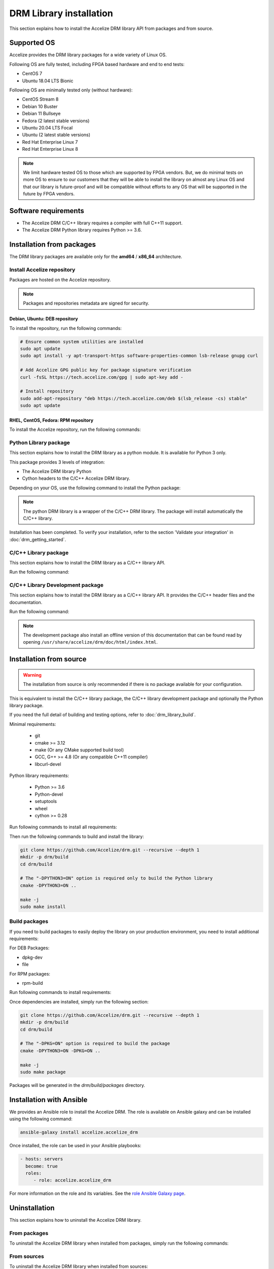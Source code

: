 DRM Library installation
========================

This section explains how to install the Accelize DRM library API from packages and from source.

.. _supported_os:

Supported OS
------------

Accelize provides the DRM library packages for a wide variety of Linux OS.

Following OS are fully tested, including FPGA based hardware and end to end
tests:

* CentOS 7
* Ubuntu 18.04 LTS Bionic

Following OS are minimally tested only (without hardware):

* CentOS Stream 8
* Debian 10 Buster
* Debian 11 Bullseye
* Fedora (2 latest stable versions)
* Ubuntu 20.04 LTS Focal
* Ubuntu (2 latest stable versions)
* Red Hat Enterprise Linux 7
* Red Hat Enterprise Linux 8

.. note:: We limit hardware tested OS to those which are supported by FPGA
          vendors. But, we do minimal tests on more OS to ensure to our
          customers that they will be able to install the library on almost any
          Linux OS and that our library is future-proof and will be compatible
          without efforts to any OS that will be supported in the future by FPGA
          vendors.

Software requirements
---------------------

* The Accelize DRM C/C++ library requires a compiler with full C++11 support.
* The Accelize DRM Python library requires Python >= 3.6.


Installation from packages
--------------------------

The DRM library packages are available only for the **amd64** / **x86_64**
architecture.


Install Accelize repository
```````````````````````````

Packages are hosted on the Accelize repository.

.. note:: Packages and repositories metadata are signed for security.

Debian, Ubuntu: DEB repository
::::::::::::::::::::::::::::::

To install the repository, run the following commands:

.. code-block:: bash

    # Ensure common system utilities are installed
    sudo apt update
    sudo apt install -y apt-transport-https software-properties-common lsb-release gnupg curl

    # Add Accelize GPG public key for package signature verification
    curl -fsSL https://tech.accelize.com/gpg | sudo apt-key add -

    # Install repository
    sudo add-apt-repository "deb https://tech.accelize.com/deb $(lsb_release -cs) stable"
    sudo apt update


RHEL, CentOS, Fedora: RPM repository
::::::::::::::::::::::::::::::::::::

To install the Accelize repository, run the following commands:

.. code-block:: bash
    :caption: On Fedora, RHEL/CentOS/CentOS Stream >= 8

    # Ensure config manager is installed
    sudo dnf install -y 'dnf-command(config-manager)'

    # Install repository
    sudo dnf config-manager --add-repo https://tech.accelize.com/rpm/accelize_stable.repo

.. code-block:: bash
    :caption: On RHEL 7, CentOS 7

    # Ensure that config manager is installed
    sudo yum install -y yum-utils

     # Install Accelize repository:
    sudo yum-config-manager --add-repo https://tech.accelize.com/rpm/accelize_stable.repo


Python Library package
``````````````````````

This section explains how to install the DRM library as a python module.
It is available for Python 3 only.

This package provides 3 levels of integration:

* The Accelize DRM library Python
* Cython headers to the C/C++ Accelize DRM library.

Depending on your OS, use the following command to install the Python package:

.. code-block:: bash
    :caption: On Debian, Ubuntu

    sudo apt install -y python3-accelize-drm

.. code-block:: bash
    :caption: On RHEL 8, CentOS 8, CentOS Stream 8

    # Ensure EPEL repository is installed
    sudo dnf install -y https://dl.fedoraproject.org/pub/epel/epel-release-latest-8.noarch.rpm

    # Install package
    sudo dnf install -y python3-accelize-drm

.. code-block:: bash
    :caption: On RHEL 7, CentOS 7

    # Ensure EPEL repository is installed
    sudo yum install -y https://dl.fedoraproject.org/pub/epel/epel-release-latest-7.noarch.rpm

    # Install package
    sudo yum install -y python3-accelize-drm

.. code-block:: bash
    :caption: On Fedora

    sudo dnf install -y python3-accelize-drm

.. note:: The python DRM library is a wrapper of the C/C++ DRM library.
          The package will install automatically the C/C++ library.

Installation has been completed. To verify your installation,
refer to the section 'Validate your integration' in :doc:`drm_getting_started`.

C/C++ Library package
`````````````````````

This section explains how to install the DRM library as a C/C++ library API.

Run the following command:

.. code-block:: bash
    :caption: On Debian, Ubuntu

    sudo apt install -y libaccelize-drm

.. code-block:: bash
    :caption: On RHEL 8, CentOS 8, CentOS Stream 8

    # Ensure EPEL repository is installed
    sudo dnf install -y https://dl.fedoraproject.org/pub/epel/epel-release-latest-8.noarch.rpm

    # Install package
    sudo dnf install -y libaccelize-drm

.. code-block:: bash
    :caption: On RHEL 7, CentOS 7

    # Ensure EPEL repository is installed
    sudo yum install -y https://dl.fedoraproject.org/pub/epel/epel-release-latest-7.noarch.rpm

    # Install package
    sudo yum install -y libaccelize-drm

.. code-block:: bash
    :caption: On Fedora

    sudo dnf install -y libaccelize-drm


C/C++ Library Development package
`````````````````````````````````

This section explains how to install the DRM library as a C/C++ library API.
It provides the C/C++ header files and the documentation.

Run the following command:

.. code-block:: bash
    :caption: On Debian, Ubuntu

    sudo apt install -y libaccelize-drm-dev

.. code-block:: bash
    :caption: On RHEL 8, CentOS 8, CentOS Stream 8

    # Ensure EPEL repository is installed
    sudo dnf install -y https://dl.fedoraproject.org/pub/epel/epel-release-latest-8.noarch.rpm

    # Install package
    sudo dnf install -y libaccelize-drm-devel

.. code-block:: bash
    :caption: On RHEL 7, CentOS 7

    # Ensure EPEL repository is installed
    sudo yum install -y https://dl.fedoraproject.org/pub/epel/epel-release-latest-7.noarch.rpm

    # Install package
    sudo yum install -y libaccelize-drm-devel

.. code-block:: bash
    :caption: On Fedora

    sudo dnf install -y libaccelize-drm-devel


.. note:: The development package also install an offline version of this
          documentation that can be found read by opening
          ``/usr/share/accelize/drm/doc/html/index.html``.


Installation from source
------------------------

.. warning:: The installation from source is only recommended if there
             is no package available for your configuration.

This is equivalent to install the C/C++ library package, the C/C++ library
development package and optionally the Python library package.

If you need the full detail of building and testing options, refer to
:doc:`drm_library_build`.

Minimal requirements:

 * git
 * cmake >= 3.12
 * make (Or any CMake supported build tool)
 * GCC, G++ >= 4.8 (Or any compatible C++11 compiler)
 * libcurl-devel

Python library requirements:

 * Python >= 3.6
 * Python-devel
 * setuptools
 * wheel
 * cython >= 0.28

Run following commands to install all requirements:

.. code-block:: bash
    :caption: On Debian >= 10, Ubuntu >= 20.04

    # Minimal requirements
    sudo apt update
    sudo apt install -y git make g++ libcurl4-openssl-dev pkg-config cmake

    # Python library requirements
    sudo apt install -y python3-dev python3-wheel python3-setuptools cython3

.. code-block:: bash
    :caption: On Debian < 10, Ubuntu < 20.04

    # Minimal requirements
    sudo apt update
    sudo apt install -y git make g++ libcurl4-openssl-dev pkg-config python3-pip
    python3 -m pip install --user -U pip
    pip3 install --user -U cmake

    # Python library requirements
    sudo apt install -y python3-dev python3-wheel python3-setuptools
    pip3 install --user -U cython

.. code-block:: bash
    :caption: On RHEL 8, CentOS 8, CentOS Stream 8

    # Ensure EPEL repository is installed
    sudo dnf install -y https://dl.fedoraproject.org/pub/epel/epel-release-latest-8.noarch.rpm

    # Minimal requirements
    sudo dnf install -y git make gcc gcc-c++ libcurl-devel python3-pip
    python3 -m pip install --user -U pip
    pip3 install --user -U cmake

    # Python library requirements
    sudo dnf config-manager --set-enabled PowerTools
    sudo dnf install -y python3-devel python3-setuptools python3-Cython python3-wheel

.. code-block:: bash
    :caption: On RHEL 7, CentOS 7

    # Ensure EPEL repository is installed
    sudo yum install -y https://dl.fedoraproject.org/pub/epel/epel-release-latest-7.noarch.rpm

    # Minimal requirements
    sudo yum install -y git make gcc gcc-c++ libcurl-devel python3-pip
    python3 -m pip install --user -U pip
    pip3 install --user -U cmake

    # Python library requirements
    sudo yum install -y python3-devel python3-setuptools python3-wheel
    pip3 install --user -U cython

.. code-block:: bash
    :caption: On Fedora

    # Minimal requirements
    sudo dnf install -y git make gcc gcc-c++ libcurl-devel cmake

    # Python library requirements
    sudo dnf install -y python3-devel python3-setuptools python3-Cython python3-wheel

Then run the following commands to build and install the library:

.. code-block:: bash

    git clone https://github.com/Accelize/drm.git --recursive --depth 1
    mkdir -p drm/build
    cd drm/build

    # The "-DPYTHON3=ON" option is required only to build the Python library
    cmake -DPYTHON3=ON ..

    make -j
    sudo make install

Build packages
``````````````

If you need to build packages to easily deploy the library on your
production environment, you need to install additional requirements:

For DEB Packages:

* dpkg-dev
* file

For RPM packages:

* rpm-build

Run following commands to install requirements:

.. code-block:: bash
    :caption: On Debian, Ubuntu

    sudo apt install -y dpkg-dev file

.. code-block:: bash
    :caption: On Fedora, RHEL 8, CentOS 8, CentOS Stream 8

    sudo dnf install -y rpm-build

.. code-block:: bash
    :caption: On RHEL 7, CentOS 7

    sudo yum install -y rpm-build

Once dependencies are installed, simply run the following section:

.. code-block:: bash

    git clone https://github.com/Accelize/drm.git --recursive --depth 1
    mkdir -p drm/build
    cd drm/build

    # The "-DPKG=ON" option is required to build the package
    cmake -DPYTHON3=ON -DPKG=ON ..

    make -j
    sudo make package

Packages will be generated in the `drm/build/packages` directory.

Installation with Ansible
-------------------------

We provides an Ansible role to install the Accelize DRM. The role is available
on Ansible galaxy and can be installed using the following command:

.. code-block:: bash

    ansible-galaxy install accelize.accelize_drm

Once installed, the role can be used in your Ansible playbooks:

.. code-block:: yaml

    - hosts: servers
      become: true
      roles:
         - role: accelize.accelize_drm

For more information on the role and its variables. See the
`role Ansible Galaxy page <https://galaxy.ansible.com/accelize/accelize_drm>`_.

Uninstallation
--------------

This section explains how to uninstall the Accelize DRM library.

From packages
`````````````

To uninstall the Accelize DRM library when installed from packages,
simply run the following commands:

.. code-block:: bash
    :caption: On Debian, Ubuntu

    sudo apt-get purge --auto-remove -y libaccelize-drm libaccelize-drm-dev python3-accelize-drm

.. code-block:: bash
    :caption: On Fedora, RHEL 8, CentOS 8, CentOS Stream 8

    sudo dnf erase -y libaccelize-drm libaccelize-drm-devel python3-accelize-drm

.. code-block:: bash
    :caption: On RHEL 7, CentOS 7

    sudo yum erase -y libaccelize-drm libaccelize-drm-devel python3-accelize-drm

From sources
````````````

To uninstall the Accelize DRM library when installed from sources:

* First go back in the directory where you cloned the Accelize DRM repository.

* Then, move in the previously created `build` directory:

.. code-block:: bash

    cd build

* Finally, uninstall files and directories

  - For DRM library version >= 2.5.0, using the uninstall target:

    .. code-block:: bash

        sudo make uninstall

  - For older version, using the CMake installation manifest:

    .. code-block:: bash

       for file in install_manifest*.txt
       do
           for name in $(cat $file)
           do
               sudo rm -f "$name"
               sudo rmdir -p --ignore-fail-on-non-empty "$(dirname "$name")"
           done
       done

You may also uninstall packages you have installed to build the Accelize DRM.

From Ansible
````````````

When installed using Ansible with default parameters, the uninstallation
method is the same as from packages.

If `accelize_drm_from_source` was set to `true` and `accelize_drm_git_clone` was
specified the uninstallation method is the same as from sources.
Commands must be run from the `accelize_drm_git_clone` directory in this case.


Manual clean up
```````````````

.. warning:: This method is only recommanded if the previous methods are not possibles.

To remove the Accelize DRM manually, run the following:

.. code-block:: bash

    # Remove C/C++ library
    sudo rm -f /usr/local/lib/libaccelize_drm*
    sudo rm -f /usr/local/lib64/libaccelize_drm*
    sudo rm -f /usr/lib/libaccelize_drm*
    sudo rm -f /usr/lib64/libaccelize_drm*

    # Remove C/C++ library headers and license
    sudo rm -rf /usr/local/include/accelize
    sudo rm -rf /usr/include/accelize
    sudo rm -rf /usr/local/share/licenses/accelize
    sudo rm -rf /usr/share/licenses/accelize

    # Remove Python package
    for name in $(sudo python3 -c "import sys;print('\\n'.join(path for path in sys.path if path))")
    do
        sudo rm -rf "$name/accelize_drm"
        sudo rm -rf "$name/python_accelize_drm"*
    done

Some parts of this command may fail. This script tries to remove the Accelize DRM at
different possible installation locations.
